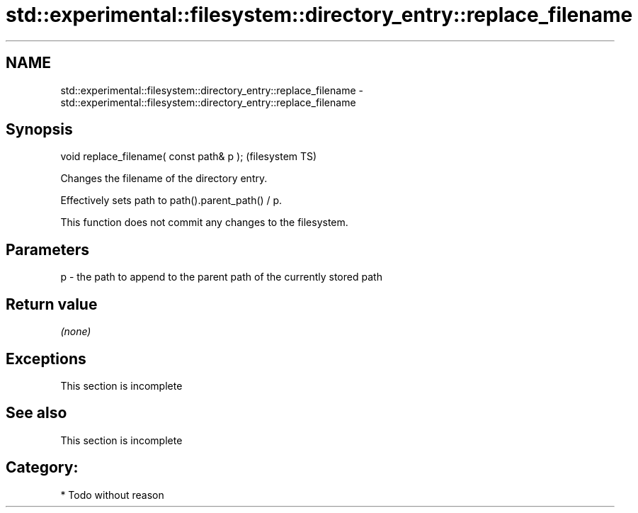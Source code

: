 .TH std::experimental::filesystem::directory_entry::replace_filename 3 "2019.03.28" "http://cppreference.com" "C++ Standard Libary"
.SH NAME
std::experimental::filesystem::directory_entry::replace_filename \- std::experimental::filesystem::directory_entry::replace_filename

.SH Synopsis
   void replace_filename( const path& p );  (filesystem TS)

   Changes the filename of the directory entry.

   Effectively sets path to path().parent_path() / p.

   This function does not commit any changes to the filesystem.

.SH Parameters

   p - the path to append to the parent path of the currently stored path

.SH Return value

   \fI(none)\fP

.SH Exceptions

    This section is incomplete

.SH See also

    This section is incomplete

.SH Category:

     * Todo without reason
